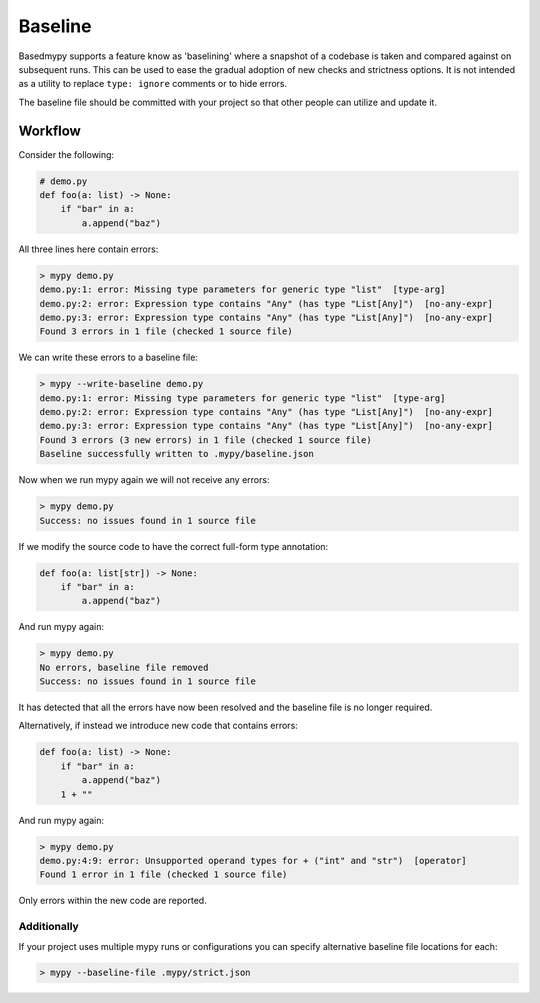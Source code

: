 .. _baseline:

Baseline
========

Basedmypy supports a feature know as 'baselining' where a snapshot of a codebase is
taken and compared against on subsequent runs. This can be used to ease the gradual
adoption of new checks and strictness options. It is not intended as a utility to
replace ``type: ignore`` comments or to hide errors.

The baseline file should be committed with your project so that other people can utilize and update it.


Workflow
--------

Consider the following:


.. code-block:: python

    # demo.py
    def foo(a: list) -> None:
        if "bar" in a:
            a.append("baz")


All three lines here contain errors:

.. code-block:: text

    > mypy demo.py
    demo.py:1: error: Missing type parameters for generic type "list"  [type-arg]
    demo.py:2: error: Expression type contains "Any" (has type "List[Any]")  [no-any-expr]
    demo.py:3: error: Expression type contains "Any" (has type "List[Any]")  [no-any-expr]
    Found 3 errors in 1 file (checked 1 source file)

We can write these errors to a baseline file:

.. code-block:: text

    > mypy --write-baseline demo.py
    demo.py:1: error: Missing type parameters for generic type "list"  [type-arg]
    demo.py:2: error: Expression type contains "Any" (has type "List[Any]")  [no-any-expr]
    demo.py:3: error: Expression type contains "Any" (has type "List[Any]")  [no-any-expr]
    Found 3 errors (3 new errors) in 1 file (checked 1 source file)
    Baseline successfully written to .mypy/baseline.json

Now when we run mypy again we will not receive any errors:

.. code-block:: text

    > mypy demo.py
    Success: no issues found in 1 source file

If we modify the source code to have the correct full-form type annotation:

.. code-block:: python

    def foo(a: list[str]) -> None:
        if "bar" in a:
            a.append("baz")

And run mypy again:

.. code-block:: text

    > mypy demo.py
    No errors, baseline file removed
    Success: no issues found in 1 source file

It has detected that all the errors have now been resolved and the baseline file is no longer required.

Alternatively, if instead we introduce new code that contains errors:

.. code-block:: python

    def foo(a: list) -> None:
        if "bar" in a:
            a.append("baz")
        1 + ""

And run mypy again:

.. code-block:: text

    > mypy demo.py
    demo.py:4:9: error: Unsupported operand types for + ("int" and "str")  [operator]
    Found 1 error in 1 file (checked 1 source file)

Only errors within the new code are reported.

Additionally
************

If your project uses multiple mypy runs or configurations you can specify alternative baseline file locations for each:

.. code-block:: shell

    > mypy --baseline-file .mypy/strict.json
